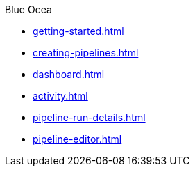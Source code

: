 .Blue Ocea
* xref:getting-started.adoc[]
* xref:creating-pipelines.adoc[]
* xref:dashboard.adoc[]
* xref:activity.adoc[]
* xref:pipeline-run-details.adoc[]
* xref:pipeline-editor.adoc[]